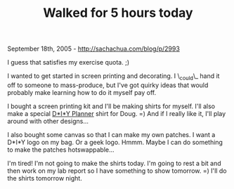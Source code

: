 #+TITLE: Walked for 5 hours today

September 18th, 2005 -
[[http://sachachua.com/blog/p/2993][http://sachachua.com/blog/p/2993]]

I guess that satisfies my exercise quota. ;)

I wanted to get started in screen printing and decorating. I \_could\_
 hand it off to someone to mass-produce, but I've got quirky ideas that
 would probably make learning how to do it myself pay off.

I bought a screen printing kit and I'll be making shirts for myself.
 I'll also make a special [[http://www.diyplanner.com][D*I*Y Planner]]
shirt for Doug. =)
 And if I really like it, I'll play around with other designs...

I also bought some canvas so that I can make my own patches. I want a
 D*I*Y logo on my bag. Or a geek logo. Hmmm. Maybe I can do something
 to make the patches hotswappable...

I'm tired! I'm not going to make the shirts today. I'm going to rest a
 bit and then work on my lab report so I have something to show
 tomorrow. =) I'll do the shirts tomorrow night.
